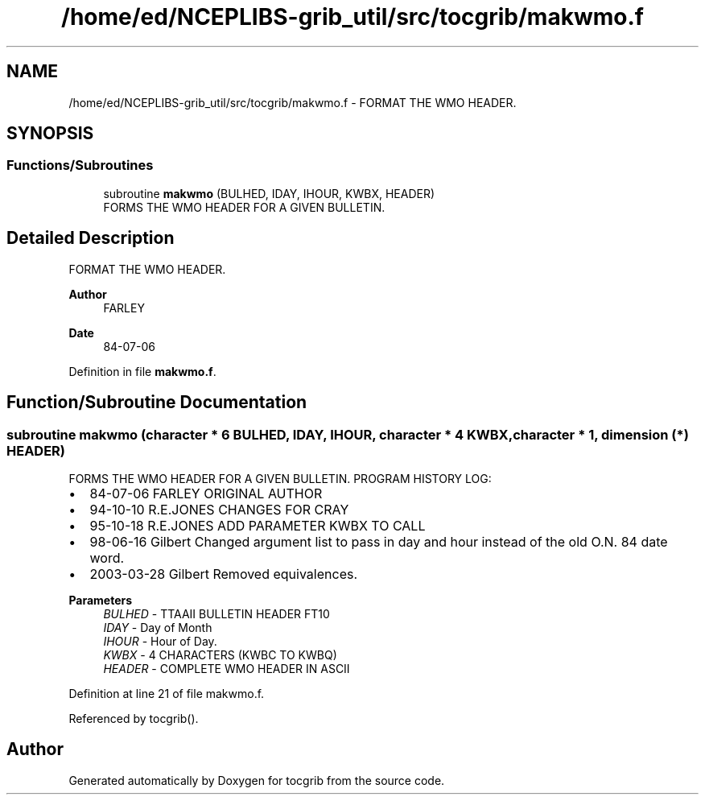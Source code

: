 .TH "/home/ed/NCEPLIBS-grib_util/src/tocgrib/makwmo.f" 3 "Tue Dec 14 2021" "Version 1.2.3" "tocgrib" \" -*- nroff -*-
.ad l
.nh
.SH NAME
/home/ed/NCEPLIBS-grib_util/src/tocgrib/makwmo.f \- FORMAT THE WMO HEADER\&.  

.SH SYNOPSIS
.br
.PP
.SS "Functions/Subroutines"

.in +1c
.ti -1c
.RI "subroutine \fBmakwmo\fP (BULHED, IDAY, IHOUR, KWBX, HEADER)"
.br
.RI "FORMS THE WMO HEADER FOR A GIVEN BULLETIN\&. "
.in -1c
.SH "Detailed Description"
.PP 
FORMAT THE WMO HEADER\&. 


.PP
\fBAuthor\fP
.RS 4
FARLEY 
.RE
.PP
\fBDate\fP
.RS 4
84-07-06 
.RE
.PP

.PP
Definition in file \fBmakwmo\&.f\fP\&.
.SH "Function/Subroutine Documentation"
.PP 
.SS "subroutine makwmo (character * 6 BULHED,  IDAY,  IHOUR, character * 4 KWBX, character * 1, dimension (*) HEADER)"

.PP
FORMS THE WMO HEADER FOR A GIVEN BULLETIN\&. PROGRAM HISTORY LOG:
.IP "\(bu" 2
84-07-06 FARLEY ORIGINAL AUTHOR
.IP "\(bu" 2
94-10-10 R\&.E\&.JONES CHANGES FOR CRAY
.IP "\(bu" 2
95-10-18 R\&.E\&.JONES ADD PARAMETER KWBX TO CALL
.IP "\(bu" 2
98-06-16 Gilbert Changed argument list to pass in day and hour instead of the old O\&.N\&. 84 date word\&.
.IP "\(bu" 2
2003-03-28 Gilbert Removed equivalences\&.
.PP
.PP
\fBParameters\fP
.RS 4
\fIBULHED\fP - TTAAII BULLETIN HEADER FT10 
.br
\fIIDAY\fP - Day of Month 
.br
\fIIHOUR\fP - Hour of Day\&. 
.br
\fIKWBX\fP - 4 CHARACTERS (KWBC TO KWBQ) 
.br
\fIHEADER\fP - COMPLETE WMO HEADER IN ASCII 
.RE
.PP

.PP
Definition at line 21 of file makwmo\&.f\&.
.PP
Referenced by tocgrib()\&.
.SH "Author"
.PP 
Generated automatically by Doxygen for tocgrib from the source code\&.

